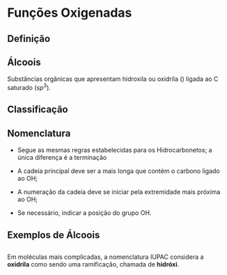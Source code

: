 * Funções Oxigenadas

** Definição

#+begin_export latex
\begin{center}
\scalebox{.65}{
\begin{tikzpicture}[mindmap, grow cyclic, every node/.style=concept, concept color=orange!40, 
	level 1/.append style={level distance=5cm,sibling angle=35},
	level 2/.append style={level distance=2.8cm,sibling angle=90},]

	\node {Funções \\ Oxigendas}
	child {node [concept color = blue!40] {Álcoois}
	%	child {node [concept color = teal!30] {\chemfig{R-OH} \\ }}
	}
	child [concept color = blue!30] {node {Áldeído}
		%	child [concept color = teal!30, xshift=.5cm, yshift=1cm, text width=2.1cm,] {node {\chemfig{R-[:30](=[:90]O)-[:330]H}}}
	}
	child {node [concept color = blue!30] {Cetonas}
		%child [concept color = teal!30, xshift=.3cm, yshift=.3cm, text width=2.2cm] {node {\chemfig{R-[:30](=[:90]O)-[:330]R}  }}
	}
	child [concept color = blue!30] {node {Enol}
%		child [concept color = teal!30, xshift=.3cm, yshift=.3cm, text width=2.2cm] {node {\chemfig{R-[:30](-[:90]OH)=[:330]R}  }}
	}
	child [concept color = blue!30] {node {Éster}
	%			child [concept color = teal!30, xshift=1.5cm, yshift=1cm, text width=3.3cm] {node {\chemfig{R-[:30](=[:90]O)-[:330]O-R}}}
	}
	child [concept color = blue!30] {node {Éter}
		%		child [concept color = teal!30,xshift=.5cm, yshift=1cm, text width=2.5cm] {node {\chemfig{R-O-R}}}
	}
	child [concept color = blue!30] {node {Ácido \\ Carboxílico}
			%	child [concept color = teal!30, xshift=1.5cm, yshift=1cm, text width=3.cm] {node {\chemfig{R-[:30](=[:90]O)-[:330]OH}}}
	}
	child [concept color = blue!30] {node {Fenóis}
				%child [concept color = teal!30, xshift=.5cm, yshift=.5cm, text width=2.2cm] {node {\chemfig{**6(----(-OH)--)}  }}		
	}
	child [concept color = blue!30] {node {Sais \\ Orgânicos}
				%child [concept color = teal!30, xshift=1.5cm, yshift=1cm, text width=3.cm] {node {\chemfig{R-[:30](=[:90]O)-[:330]O-Metal}}}
	}
	child [concept color = blue!30] {node {Anidridos}
				%child [concept color = teal!30, xshift=1.5cm, yshift=.3cm, text width=4.2cm] {node {\chemfig{R-[:150](=[:90]O)-[:210]O-[:150](-[:210]R)=[:90]O}}}
};
	
\end{tikzpicture}
}
\end{center}
#+end_export

** Álcoois

Substâncias  orgânicas  que  apresentam  hidroxila  ou oxidrila (\ch{-OH}) ligada ao C saturado ($sp^3$).


  #+begin_export latex
  \begin{center}
% \chemfig{-C([:-90]-)([:90]-)-{\color{red}OH}}
\chemfig{-C([:90]-)([:-90]-)-[@{b1,0}]{\color{red}O}@{H}{\color{red}H}}
%\chemfig{C(-[2]H)(-[4]H)(-[6]H)-C(-[2]H)(-[6]H)-[@{b1,0}]O@{H}H}
\chemmove{
	\draw[-,magenta]
	(b1) -- ++(0,.45) -| (H.east)
	(b1) -- ++(0,-.45) -| (H.east) ;
}
Grupo Funcional

 \end{center}
  #+end_export 


#+ATTR_LATEX: :options [couleur=yellow!30 , arrondi=0.1 , logo=\bcplume , epBarre=3.5]{Exemplo}
#+begin_bclogo

  #+begin_export latex
  
\schemestart
\scriptsize
\chemname{\chemfig{H_3C-CH_2-OH}}{Álcool alifático} \qquad \qquad \chemname{\chemfig{H_2C([:-90]-OH)-CH_2([:-90]-OH)}}{Diálcool alifático} \qquad \qquad 
\chemname{\chemfig{*6(---(-OH)---)}}{Álcool cíclico} \qquad \qquad 
\chemname{\chemfig{*6(-=-(-OH)=-=)}}{Álcool aromático}
\schemestop
  #+end_export
#+end_bclogo



** Classificação

#+ATTR_LATEX: :options [couleur=yellow!30 , arrondi=0.1 , logo=\bcplume , epBarre=3.5]{Quanto ao número de hidroxilas}
#+begin_bclogo
#+begin_export latex
\schemestart
\scriptsize
\chemname{\chemfig{H_3C-CH_2-OH}}{Monoálcool} \qquad \qquad \chemname{\chemfig{CH_2([:-90]-OH)-CH_2([:-90]-OH)}}{Diálcool} \qquad \qquad
\chemname{\chemfig{CH_2([:-90]-OH)-CH([:-90]-OH)-CH_2([:-90]-OH)}}{Triálcool} \qquad \qquad 
\chemname{\chemfig{HO-[:30,,2](<[:90,,,1]OH)-[:330](<:[:270,,,1]OH)-[:30](%
-[:330,,,1]OH)<[:90,,,1]OH}}{Poliálcool}
\schemestop
#+end_export
#+end_bclogo
  





#+ATTR_LATEX: :options [couleur=yellow!30 , arrondi=0.1 , logo=\bcplume , epBarre=3.5]{Quanto ao tipo de carbono que contém a hidroxila}
#+begin_bclogo
#+begin_export latex
\scriptsize
\schemestart
\chemname{\chemfig{H_3C-CH_2-OH}}{Álcool primário} \qquad \qquad 
\chemname{\chemfig{H_3C-CH([:90]-OH)-CH_3}}{Álcool secundário} \qquad \qquad 
\chemname{\chemfig{H_3C-C([:-90]-CH_3)([:90]-OH)-CH_3}}{Álcool terciário} 
\schemestop

#+end_export
#+end_bclogo


  
** Nomenclatura

- Segue as mesmas regras estabelecidas para os Hidrocarbonetos; a única diferença é a terminação

  #+begin_export latex

\begin{tblr}
[
theme= fancy,
]
{
colspec = {ccc}, colsep = 10mm, hlines = {2pt, white},
row{1} = {2em,azure3,fg=white,font=\bfseries\sffamily},
}
\hline 
Prefixo & Intermediário & Sufixo \\
Número de carbonos & tipo de ligação & \alert{ol}\\
\hline
\end{tblr}
  #+end_export

- A cadeia principal deve ser a mais longa que contém o carbono ligado ao OH;
- A numeração da cadeia deve se iniciar pela extremidade mais próxima ao OH;
- Se necessário, indicar a posição do grupo OH.
  
#+begin_export latex
\begin{bclogo}[couleur=yellow!30, arrondi=0.1, logo=\bcplume, epBarre=3.5]{Exemplo} 
\schemestart
\chemfig{CH_3-CH_2-OH}
\arrow
\chemleft. 
\subscheme
{\begin{tabular}{lc}
2 carbonos & \ch{->} \textcolor{blue}{\bfseries et}\\
lig. simples & \ch{->} \textcolor{green}{\bfseries an}\\
álcool & \ch{->} \textcolor{red}{\bfseries ol}\\
\end{tabular}
}
\chemright\}
%\node {A};
\schemestop
\chemmove{
\node[draw,right= of c3,fill=orange,text=white,font=\Large\bfseries] (o1) {Etanol};
}
\end{bclogo}

#+end_export



** Exemplos de Álcoois



#+begin_export latex
\begin{bclogo}[couleur=yellow!30, arrondi=0.1, logo=\bcplume, epBarre=3.5]{Exemplo} 


 
\scriptsize{
\schemestart
\chemfig[atom style={rotate=0}]{@{o1}\chemabove{C}{\color{blue}{1}}H_3-\chemabove{C}{\color{blue}{2}}H([:-90]-CH_3)-\chemabove{C}{\color{blue}{3}}@{o2}H_2-OH}
\arrow
\chemleft. 
\subscheme
{\begin{tabular}{lc}
3 carbonos & \ch{->} \textcolor{blue}{\bfseries prop}\\
lig. simples & \ch{->} \textcolor{green}{\bfseries an}\\
álcool & \ch{->} \textcolor{red}{\bfseries ol}\\
Radical metil & \ch{->} {\bfseries 2-metil} \\
\end{tabular}
}
\chemright\}
%\node {A};
\schemestop
\chemmove{
\node[draw,right= of c3,fill=orange,text=white,font=\bfseries] (01) {2-metil-propan-1-ol};
\node[inner sep=2pt,fill=red,fill opacity=0.2,fit= (o1) (o2)]{};
}
}

\vspace{.5cm}

\schemestart
\chemfig{@{a1}H_3\mcfabove{C}{\mcfatomno{5}}-\mcfabove{C}{\mcfatomno{4}}H([:-90]-CH_3)-\mcfabove{C}{\mcfatomno{3}}H_2-\mcfabove{C}{\mcfatomno{2}}H([:-90]-OH)-\mcfabove{C}{\mcfatomno{1}}H_3@{a2}}
\arrow
%\chemleft. 
%\chemright\}
\schemestop
\chemmove{
\node[draw,right= 1cm of c1,fill=orange,text=white,font=\bfseries] (01) {4-metil-pentan-2-ol};
\node[inner sep=2pt,fill=red,fill opacity=0.2,fit= (a1) (a2)]{};
}

\vspace{.5cm}

\schemestart
\chemfig{H_3\mcfabove{C}{\mcfatomno{1}}-\mcfabove{C}{\mcfatomno{2}}H([:-90]-CH_3)-\mcfbelow{C}{\mcfatomno{3}}H([:90]-OH)-\mcfabove{C}{\mcfatomno{4}}H([:-90]-CH_2-CH_3)-\mcfbelow{C}{\mcfatomno{5}}H([:90]-CH_3)-\mcfabove{C}{\mcfatomno{6}}H_2-\mcfabove{C}{\mcfatomno{7}}H_3}
\arrow{->} 
\chemmove{
\node[draw,right=1cm  of c1,fill=orange,text=white,font=\bfseries] (01) {4-etil-2,5-dimetil-heptan-3-ol};
}
\schemestop




\end{bclogo}
#+end_export



** 

#+begin_export  latex
\small{
\schemestart
\chemup.
\chemfig{CH_2([:90]-OH)-CH_2-CH([:90]-OH)-CH_3}
\chemdown\}
%%% Ciclopentanol
\arrow(s1--)[-90,1.3,,,draw=none]
\subscheme{
\chemup.
\chemfig{*5(---(-OH)--)}
\chemdown\}
%%% ciclo
\arrow(s2--)[,1.5,,,draw=none] 
}
\arrow(@s2--)[,1.8,,,draw=none]
\chemup.
\chemfig{CH_3-[:270,,1]-[:330]-[:270](-[:330,,,1]OH)-[:210]-[:150]-[:90](%
-[:30])}
\chemdown\}
%% ESQUEMA C2 LADO DIREITO
\arrow(@s1--)[,2.3,,,draw=none]
\subscheme{
\chemup.
\chemfig{H_2C=C([:-90]-CH_3)-CH_2-CH_2([:90]-OH)}
\chemdown\}
}
%SETA DO ESQUEMA 2 X 2
\arrow(s4--)[-90,1.,,,draw=none]
\subscheme{
\chemup. 
\chemfig{*4(-(-OH)--(-CH_3)-)}
\chemdown\}
} 
\schemestop
\chemmove{
\node[draw,below= .2cm of s1,fill=orange,text=white,font=\bfseries] (01) {Butan-1,3-diol};
\node[draw,below= .15cm of s2,fill=orange,text=white,font=\bfseries] (01) {ciclopentanol};
\node[draw,below= .15cm of s4,fill=orange,text=white,font=\bfseries] (01) {3-metilbut-3-en-1-ol};
\node[draw,below= .15cm of c4,fill=orange,text=white,font=\bfseries] (01) {3-metilciclohexan-1-  ol};
\node[draw,below= .15cm of c7,fill=orange,text=white,font=\bfseries] (01) {3-metilciclobutanol};
}
}
#+end_export


** 

Em moléculas mais complicadas, a nomenclatura IUPAC considera a *oxidrila* como sendo uma ramificação, chamada de *hidróxi*.

#+begin_export latex

\schemestart
\chemfig{[:30]*6(-=(-@{a1}\mcfabove{C}{\mcfatomno{1}}H_2-\mcfabove{C}{\mcfatomno{2}}H([:-90]-OH)-\mcfabove{C}{\mcfatomno{3}}H([:-90]-C{\ell})-\mcfabove{C}{\mcfatomno{4}}H_3@{a2})-=-=-)}
\schemestop
\chemmove{
\node[inner sep=2.5pt,fill=red,fill opacity=0.2,fit=(a1) (a2)]{};
\node[draw,below= .2cm of c1,fill=orange,text=white,font=\large\bfseries] (01) {3-cloro-1-fenil-2-hidróxi-butano};
}
#+end_export
